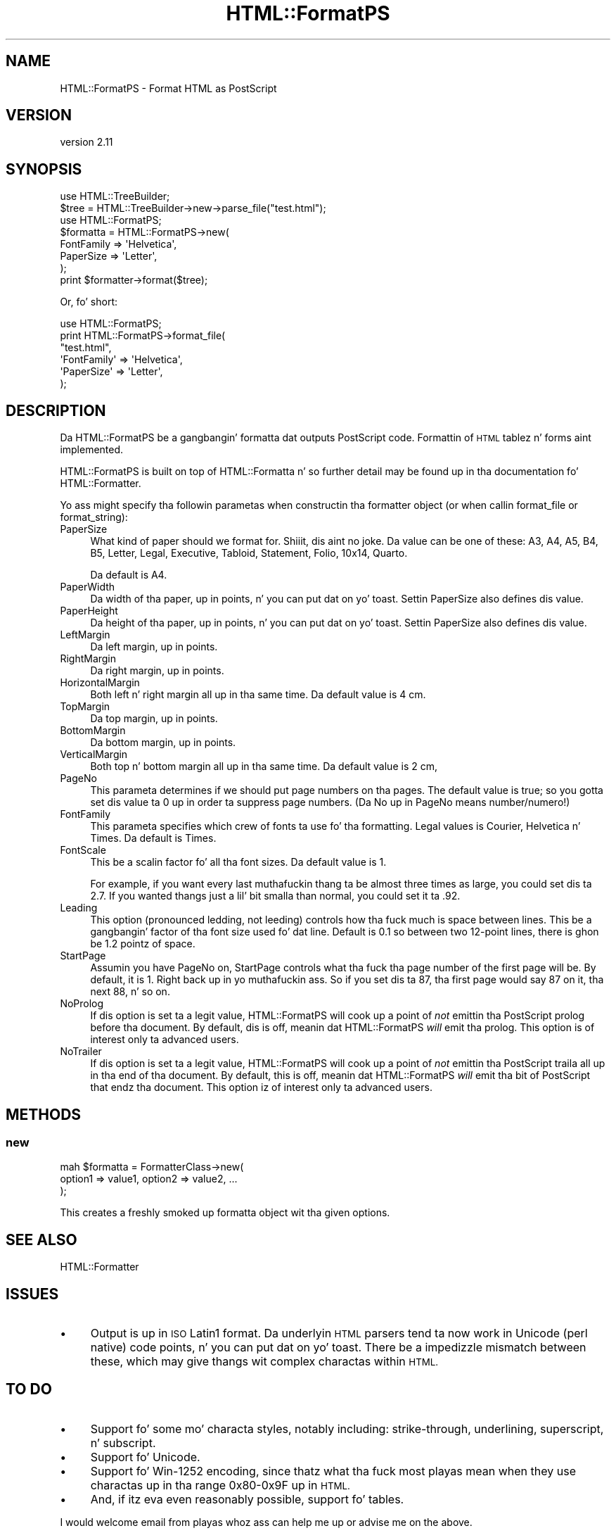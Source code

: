 .\" Automatically generated by Pod::Man 2.27 (Pod::Simple 3.28)
.\"
.\" Standard preamble:
.\" ========================================================================
.de Sp \" Vertical space (when we can't use .PP)
.if t .sp .5v
.if n .sp
..
.de Vb \" Begin verbatim text
.ft CW
.nf
.ne \\$1
..
.de Ve \" End verbatim text
.ft R
.fi
..
.\" Set up some characta translations n' predefined strings.  \*(-- will
.\" give a unbreakable dash, \*(PI'ma give pi, \*(L" will give a left
.\" double quote, n' \*(R" will give a right double quote.  \*(C+ will
.\" give a sickr C++.  Capital omega is used ta do unbreakable dashes and
.\" therefore won't be available.  \*(C` n' \*(C' expand ta `' up in nroff,
.\" not a god damn thang up in troff, fo' use wit C<>.
.tr \(*W-
.ds C+ C\v'-.1v'\h'-1p'\s-2+\h'-1p'+\s0\v'.1v'\h'-1p'
.ie n \{\
.    dz -- \(*W-
.    dz PI pi
.    if (\n(.H=4u)&(1m=24u) .ds -- \(*W\h'-12u'\(*W\h'-12u'-\" diablo 10 pitch
.    if (\n(.H=4u)&(1m=20u) .ds -- \(*W\h'-12u'\(*W\h'-8u'-\"  diablo 12 pitch
.    dz L" ""
.    dz R" ""
.    dz C` ""
.    dz C' ""
'br\}
.el\{\
.    dz -- \|\(em\|
.    dz PI \(*p
.    dz L" ``
.    dz R" ''
.    dz C`
.    dz C'
'br\}
.\"
.\" Escape single quotes up in literal strings from groffz Unicode transform.
.ie \n(.g .ds Aq \(aq
.el       .ds Aq '
.\"
.\" If tha F regista is turned on, we'll generate index entries on stderr for
.\" titlez (.TH), headaz (.SH), subsections (.SS), shit (.Ip), n' index
.\" entries marked wit X<> up in POD.  Of course, you gonna gotta process the
.\" output yo ass up in some meaningful fashion.
.\"
.\" Avoid warnin from groff bout undefined regista 'F'.
.de IX
..
.nr rF 0
.if \n(.g .if rF .nr rF 1
.if (\n(rF:(\n(.g==0)) \{
.    if \nF \{
.        de IX
.        tm Index:\\$1\t\\n%\t"\\$2"
..
.        if !\nF==2 \{
.            nr % 0
.            nr F 2
.        \}
.    \}
.\}
.rr rF
.\"
.\" Accent mark definitions (@(#)ms.acc 1.5 88/02/08 SMI; from UCB 4.2).
.\" Fear. Shiiit, dis aint no joke.  Run. I aint talkin' bout chicken n' gravy biatch.  Save yo ass.  No user-serviceable parts.
.    \" fudge factors fo' nroff n' troff
.if n \{\
.    dz #H 0
.    dz #V .8m
.    dz #F .3m
.    dz #[ \f1
.    dz #] \fP
.\}
.if t \{\
.    dz #H ((1u-(\\\\n(.fu%2u))*.13m)
.    dz #V .6m
.    dz #F 0
.    dz #[ \&
.    dz #] \&
.\}
.    \" simple accents fo' nroff n' troff
.if n \{\
.    dz ' \&
.    dz ` \&
.    dz ^ \&
.    dz , \&
.    dz ~ ~
.    dz /
.\}
.if t \{\
.    dz ' \\k:\h'-(\\n(.wu*8/10-\*(#H)'\'\h"|\\n:u"
.    dz ` \\k:\h'-(\\n(.wu*8/10-\*(#H)'\`\h'|\\n:u'
.    dz ^ \\k:\h'-(\\n(.wu*10/11-\*(#H)'^\h'|\\n:u'
.    dz , \\k:\h'-(\\n(.wu*8/10)',\h'|\\n:u'
.    dz ~ \\k:\h'-(\\n(.wu-\*(#H-.1m)'~\h'|\\n:u'
.    dz / \\k:\h'-(\\n(.wu*8/10-\*(#H)'\z\(sl\h'|\\n:u'
.\}
.    \" troff n' (daisy-wheel) nroff accents
.ds : \\k:\h'-(\\n(.wu*8/10-\*(#H+.1m+\*(#F)'\v'-\*(#V'\z.\h'.2m+\*(#F'.\h'|\\n:u'\v'\*(#V'
.ds 8 \h'\*(#H'\(*b\h'-\*(#H'
.ds o \\k:\h'-(\\n(.wu+\w'\(de'u-\*(#H)/2u'\v'-.3n'\*(#[\z\(de\v'.3n'\h'|\\n:u'\*(#]
.ds d- \h'\*(#H'\(pd\h'-\w'~'u'\v'-.25m'\f2\(hy\fP\v'.25m'\h'-\*(#H'
.ds D- D\\k:\h'-\w'D'u'\v'-.11m'\z\(hy\v'.11m'\h'|\\n:u'
.ds th \*(#[\v'.3m'\s+1I\s-1\v'-.3m'\h'-(\w'I'u*2/3)'\s-1o\s+1\*(#]
.ds Th \*(#[\s+2I\s-2\h'-\w'I'u*3/5'\v'-.3m'o\v'.3m'\*(#]
.ds ae a\h'-(\w'a'u*4/10)'e
.ds Ae A\h'-(\w'A'u*4/10)'E
.    \" erections fo' vroff
.if v .ds ~ \\k:\h'-(\\n(.wu*9/10-\*(#H)'\s-2\u~\d\s+2\h'|\\n:u'
.if v .ds ^ \\k:\h'-(\\n(.wu*10/11-\*(#H)'\v'-.4m'^\v'.4m'\h'|\\n:u'
.    \" fo' low resolution devices (crt n' lpr)
.if \n(.H>23 .if \n(.V>19 \
\{\
.    dz : e
.    dz 8 ss
.    dz o a
.    dz d- d\h'-1'\(ga
.    dz D- D\h'-1'\(hy
.    dz th \o'bp'
.    dz Th \o'LP'
.    dz ae ae
.    dz Ae AE
.\}
.rm #[ #] #H #V #F C
.\" ========================================================================
.\"
.IX Title "HTML::FormatPS 3"
.TH HTML::FormatPS 3 "2013-11-07" "perl v5.18.1" "User Contributed Perl Documentation"
.\" For nroff, turn off justification. I aint talkin' bout chicken n' gravy biatch.  Always turn off hyphenation; it makes
.\" way too nuff mistakes up in technical documents.
.if n .ad l
.nh
.SH "NAME"
HTML::FormatPS \- Format HTML as PostScript
.SH "VERSION"
.IX Header "VERSION"
version 2.11
.SH "SYNOPSIS"
.IX Header "SYNOPSIS"
.Vb 2
\&    use HTML::TreeBuilder;
\&    $tree = HTML::TreeBuilder\->new\->parse_file("test.html");
\&
\&    use HTML::FormatPS;
\&    $formatta = HTML::FormatPS\->new(
\&        FontFamily => \*(AqHelvetica\*(Aq,
\&        PaperSize  => \*(AqLetter\*(Aq,
\&    );
\&    print $formatter\->format($tree);
.Ve
.PP
Or, fo' short:
.PP
.Vb 6
\&    use HTML::FormatPS;
\&    print HTML::FormatPS\->format_file(
\&        "test.html",
\&        \*(AqFontFamily\*(Aq => \*(AqHelvetica\*(Aq,
\&        \*(AqPaperSize\*(Aq  => \*(AqLetter\*(Aq,
\&    );
.Ve
.SH "DESCRIPTION"
.IX Header "DESCRIPTION"
Da HTML::FormatPS be a gangbangin' formatta dat outputs PostScript code. Formattin of
\&\s-1HTML\s0 tablez n' forms aint implemented.
.PP
HTML::FormatPS is built on top of HTML::Formatta n' so further detail may
be found up in tha documentation fo' HTML::Formatter.
.PP
Yo ass might specify tha followin parametas when constructin tha formatter
object (or when callin format_file or format_string):
.IP "PaperSize" 4
.IX Item "PaperSize"
What kind of paper should we format for. Shiiit, dis aint no joke.  Da value can be one of these: A3,
A4, A5, B4, B5, Letter, Legal, Executive, Tabloid, Statement, Folio, 10x14,
Quarto.
.Sp
Da default is \*(L"A4\*(R".
.IP "PaperWidth" 4
.IX Item "PaperWidth"
Da width of tha paper, up in points, n' you can put dat on yo' toast.  Settin PaperSize also defines dis value.
.IP "PaperHeight" 4
.IX Item "PaperHeight"
Da height of tha paper, up in points, n' you can put dat on yo' toast.  Settin PaperSize also defines dis value.
.IP "LeftMargin" 4
.IX Item "LeftMargin"
Da left margin, up in points.
.IP "RightMargin" 4
.IX Item "RightMargin"
Da right margin, up in points.
.IP "HorizontalMargin" 4
.IX Item "HorizontalMargin"
Both left n' right margin all up in tha same time.  Da default value is 4 cm.
.IP "TopMargin" 4
.IX Item "TopMargin"
Da top margin, up in points.
.IP "BottomMargin" 4
.IX Item "BottomMargin"
Da bottom margin, up in points.
.IP "VerticalMargin" 4
.IX Item "VerticalMargin"
Both top n' bottom margin all up in tha same time.  Da default value is 2 cm,
.IP "PageNo" 4
.IX Item "PageNo"
This parameta determines if we should put page numbers on tha pages. The
default value is true; so you gotta set dis value ta 0 up in order ta suppress
page numbers.  (Da \*(L"No\*(R" up in \*(L"PageNo\*(R" means number/numero!)
.IP "FontFamily" 4
.IX Item "FontFamily"
This parameta specifies which crew of fonts ta use fo' tha formatting. Legal
values is \*(L"Courier\*(R", \*(L"Helvetica\*(R" n' \*(L"Times\*(R".  Da default is \*(L"Times\*(R".
.IP "FontScale" 4
.IX Item "FontScale"
This be a scalin factor fo' all tha font sizes.  Da default value is 1.
.Sp
For example, if you want every last muthafuckin thang ta be almost three times as large, you
could set dis ta 2.7.  If you wanted thangs just a lil' bit smalla than normal,
you could set it ta .92.
.IP "Leading" 4
.IX Item "Leading"
This option (pronounced \*(L"ledding\*(R", not \*(L"leeding\*(R") controls how tha fuck much is space
between lines. This be a gangbangin' factor of tha font size used fo' dat line.  Default
is 0.1 \*(-- so between two 12\-point lines, there is ghon be 1.2 pointz of space.
.IP "StartPage" 4
.IX Item "StartPage"
Assumin you have PageNo on, StartPage controls what tha fuck tha page number of the
first page will be. By default, it is 1. Right back up in yo muthafuckin ass. So if you set dis ta 87, tha first
page would say \*(L"87\*(R" on it, tha next \*(L"88\*(R", n' so on.
.IP "NoProlog" 4
.IX Item "NoProlog"
If dis option is set ta a legit value, HTML::FormatPS will cook up a point of
\&\fInot\fR emittin tha PostScript prolog before tha document. By default, dis is
off, meanin dat HTML::FormatPS \fIwill\fR emit tha prolog. This option is of
interest only ta advanced users.
.IP "NoTrailer" 4
.IX Item "NoTrailer"
If dis option is set ta a legit value, HTML::FormatPS will cook up a point of
\&\fInot\fR emittin tha PostScript traila all up in tha end of tha document. By default,
this is off, meanin dat HTML::FormatPS \fIwill\fR emit tha bit of PostScript
that endz tha document. This option iz of interest only ta advanced users.
.SH "METHODS"
.IX Header "METHODS"
.SS "new"
.IX Subsection "new"
.Vb 3
\&    mah $formatta = FormatterClass\->new(
\&        option1 => value1, option2 => value2, ...
\&    );
.Ve
.PP
This creates a freshly smoked up formatta object wit tha given options.
.SH "SEE ALSO"
.IX Header "SEE ALSO"
HTML::Formatter
.SH "ISSUES"
.IX Header "ISSUES"
.IP "\(bu" 4
Output is up in \s-1ISO\s0 Latin1 format. Da underlyin \s-1HTML\s0 parsers tend ta now work in
Unicode (perl native) code points, n' you can put dat on yo' toast. There be a impedizzle mismatch between
these, which may give thangs wit complex charactas within \s-1HTML.\s0
.SH "TO DO"
.IX Header "TO DO"
.IP "\(bu" 4
Support fo' some mo' characta styles, notably including: strike-through,
underlining, superscript, n' subscript.
.IP "\(bu" 4
Support fo' Unicode.
.IP "\(bu" 4
Support fo' Win\-1252 encoding, since thatz what tha fuck most playas mean when they use
charactas up in tha range 0x80\-0x9F up in \s-1HTML.\s0
.IP "\(bu" 4
And, if itz eva even reasonably possible, support fo' tables.
.PP
I would welcome email from playas whoz ass can help me up or advise me on the
above.
.SH "INSTALLATION"
.IX Header "INSTALLATION"
See perlmodinstall fo' shiznit n' options on installin Perl modules.
.SH "BUGS AND LIMITATIONS"
.IX Header "BUGS AND LIMITATIONS"
Yo ass can make freshly smoked up bug reports, n' view existin ones, all up in the
web intercourse at <http://rt.cpan.org/Public/Dist/Display.html?Name=HTML\-Format>.
.SH "AVAILABILITY"
.IX Header "AVAILABILITY"
Da project homepizzy is <https://metacpan.org/release/HTML\-Format>.
.PP
Da sickest fuckin version of dis module be available from tha Comprehensive Perl
Archive Network (\s-1CPAN\s0). Right back up in yo muthafuckin ass. Smoke up <http://www.perl.com/CPAN/> ta find a \s-1CPAN\s0
site near you, or peep <https://metacpan.org/module/HTML::Format/>.
.SH "AUTHORS"
.IX Header "AUTHORS"
.IP "\(bu" 4
Nigel Metheringham <nigelm@cpan.org>
.IP "\(bu" 4
Shizzle M Burke <sburke@cpan.org>
.IP "\(bu" 4
Gisle Aas <gisle@ActiveState.com>
.SH "COPYRIGHT AND LICENSE"
.IX Header "COPYRIGHT AND LICENSE"
This software is copyright (c) 2013 by Nigel Metheringham, 2002\-2005 Shizzle M Burke, 1999\-2002 Gisle Aas.
.PP
This is free software; you can redistribute it and/or modify it under
the same terms as tha Perl 5 programmin language system itself.
